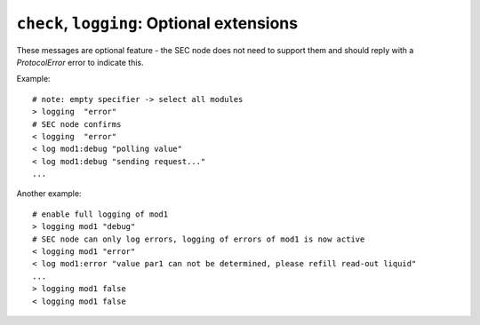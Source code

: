 ``check``, ``logging``: Optional extensions
-------------------------------------------

These messages are optional feature - the SEC node does not need to support them
and should reply with a `ProtocolError` error to indicate this.

.. message:: [request] check <module>:<accessible> [<value>]
             [reply] checked <module>:<accessible> <data-report>
             [reply] error_check <module>:<accessible> <error-report>

    The check value message is used to enable *dry run* functionality on
    :doc:`parameters and commands <../accessibles>`.  It consists of the module and
    accessible name, in addition to the value to be verified.  It allows an ECS
    to verify if a value can be set on a particular parameter without actually
    changing it with a `change` message.  Similarly, it can be used on commands
    to check if a value is a valid argument, without `executing <do>` the
    command.  This check goes beyond a simple validity check based on the
    accessible's datainfo and may depend on the current configuration of the
    entire SEC node.  Upon successful completion of the check, a `checked`
    response is sent, containing a :ref:`data-report` of the verified value.
    The accessible property `checkable` indicates whether an accessible can be
    checked.

    .. admonition:: Remarks

        * The response to a `check` message must not depend on the current
          status of the module.
        * A `check` message must not change anything, neither on the hardware
          nor on any parameter.
        * The `checked` and `error_check` messages are only sent in response to
          the `check` message on the same connection, and not to other clients
          with an activated connection.
        * If the check fails, the error report should indicate whether this is
          due to the current configuration of the SEC node (`Impossible`), or
          because the checked value is outside the range (`RangeError`)
          specified by the `datainfo` property.

    Example:

    .. code::

        > check mf:target [1.0, 1.0, 2.0]
        < checked mf:target [[1.0, 1.0, 2.0], {}]

.. dropdown:: Related issues

    | :issue:`075 New messages check and checked`


.. message:: [request] logging <module>[:<parameter>] <level>
             [reply] logging <module>[:<parameter>] <level>
             [reply] error_logging <module> <error-report>

    Enables the SEC node to send log messages generated by the given module.

    The level is a JSON string, either "debug", "info", "error" or "off".  This
    is supposed to set the 'logging level' of the given module (or the whole SEC
    node if the specifier is empty) to the given level:

    This scheme may also be extended to configure logging only for selected
    parameters of selected modules.

    "off"
        Remote logging is completely turned off.
    "error"
        Only errors are logged remotely.
    "info"
        Only 'info' and 'error' messages are logged remotely.
    "debug"
        All log messages are logged remotely.

    A SEC node should reply with an :ref:`error-report` (`ProtocolError`) if
    it doesn't implement this message.  Otherwise it should mirror the request,
    which may be updated with the logging-level actually in use.  I.e. if an SEC
    node does not implement the "debug" level, but "error" and "info" and an ECS
    requests "debug" logging, the reply should contain "info" (as this is
    'closer' to the original request than "error") or "off".  Similarly, if
    logging of a too specific item is requested, the SEC node should activate
    the logging on the least specific item where logging is supported.  E.g. if
    logging for ``<module>:<param>`` is requested, but the SEC node only
    supports logging of the module, this should be reflected in the reply and
    the logging of the module is to be influenced.

    .. note:: It is not foreseen to query the currently active logging level.
              It is supposed to default to ``"off"``.

.. message:: [event] log <modulename>:<loglevel> <message>

    This is an asynchronous event only to be sent by the SEC node to the ECS
    which activated logging.

Example::

    # note: empty specifier -> select all modules
    > logging  "error"
    # SEC node confirms
    < logging  "error"
    < log mod1:debug "polling value"
    < log mod1:debug "sending request..."
    ...

Another example::

    # enable full logging of mod1
    > logging mod1 "debug"
    # SEC node can only log errors, logging of errors of mod1 is now active
    < logging mod1 "error"
    < log mod1:error "value par1 can not be determined, please refill read-out liquid"
    ...
    > logging mod1 false
    < logging mod1 false

